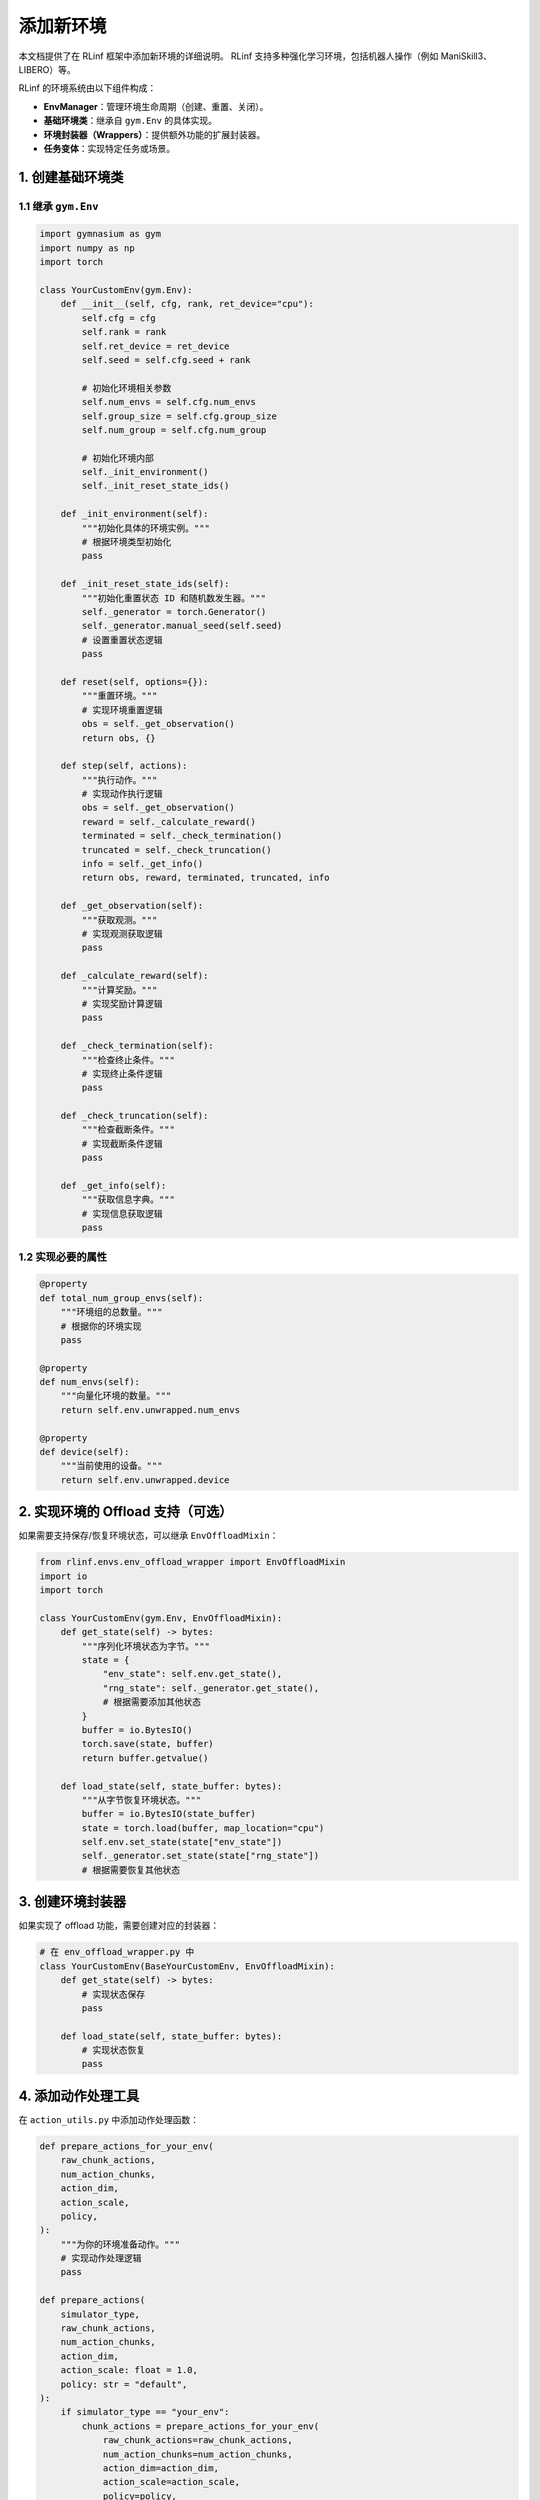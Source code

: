 添加新环境
============================

本文档提供了在 RLinf 框架中添加新环境的详细说明。  
RLinf 支持多种强化学习环境，包括机器人操作（例如 ManiSkill3、LIBERO）等。  

RLinf 的环境系统由以下组件构成：

- **EnvManager**：管理环境生命周期（创建、重置、关闭）。  
- **基础环境类**：继承自 ``gym.Env`` 的具体实现。  
- **环境封装器（Wrappers）**：提供额外功能的扩展封装器。  
- **任务变体**：实现特定任务或场景。  

1. 创建基础环境类
-----------------------------------

1.1 继承 ``gym.Env``
^^^^^^^^^^^^^^^^^^^^^^^^^^^^^^^

.. code-block:: python

   import gymnasium as gym
   import numpy as np
   import torch

   class YourCustomEnv(gym.Env):
       def __init__(self, cfg, rank, ret_device="cpu"):
           self.cfg = cfg
           self.rank = rank
           self.ret_device = ret_device
           self.seed = self.cfg.seed + rank

           # 初始化环境相关参数
           self.num_envs = self.cfg.num_envs
           self.group_size = self.cfg.group_size
           self.num_group = self.cfg.num_group

           # 初始化环境内部
           self._init_environment()
           self._init_reset_state_ids()

       def _init_environment(self):
           """初始化具体的环境实例。"""
           # 根据环境类型初始化
           pass

       def _init_reset_state_ids(self):
           """初始化重置状态 ID 和随机数发生器。"""
           self._generator = torch.Generator()
           self._generator.manual_seed(self.seed)
           # 设置重置状态逻辑
           pass

       def reset(self, options={}):
           """重置环境。"""
           # 实现环境重置逻辑
           obs = self._get_observation()
           return obs, {}

       def step(self, actions):
           """执行动作。"""
           # 实现动作执行逻辑
           obs = self._get_observation()
           reward = self._calculate_reward()
           terminated = self._check_termination()
           truncated = self._check_truncation()
           info = self._get_info()
           return obs, reward, terminated, truncated, info

       def _get_observation(self):
           """获取观测。"""
           # 实现观测获取逻辑
           pass

       def _calculate_reward(self):
           """计算奖励。"""
           # 实现奖励计算逻辑
           pass

       def _check_termination(self):
           """检查终止条件。"""
           # 实现终止条件逻辑
           pass

       def _check_truncation(self):
           """检查截断条件。"""
           # 实现截断条件逻辑
           pass

       def _get_info(self):
           """获取信息字典。"""
           # 实现信息获取逻辑
           pass

1.2 实现必要的属性
^^^^^^^^^^^^^^^^^^^^^^^^^^^^^^^^^^^

.. code-block:: python

   @property
   def total_num_group_envs(self):
       """环境组的总数量。"""
       # 根据你的环境实现
       pass

   @property
   def num_envs(self):
       """向量化环境的数量。"""
       return self.env.unwrapped.num_envs

   @property
   def device(self):
       """当前使用的设备。"""
       return self.env.unwrapped.device

2. 实现环境的 Offload 支持（可选）
----------------------------------------------------------------------

如果需要支持保存/恢复环境状态，可以继承 ``EnvOffloadMixin``：

.. code-block:: python

   from rlinf.envs.env_offload_wrapper import EnvOffloadMixin
   import io
   import torch

   class YourCustomEnv(gym.Env, EnvOffloadMixin):
       def get_state(self) -> bytes:
           """序列化环境状态为字节。"""
           state = {
               "env_state": self.env.get_state(),
               "rng_state": self._generator.get_state(),
               # 根据需要添加其他状态
           }
           buffer = io.BytesIO()
           torch.save(state, buffer)
           return buffer.getvalue()

       def load_state(self, state_buffer: bytes):
           """从字节恢复环境状态。"""
           buffer = io.BytesIO(state_buffer)
           state = torch.load(buffer, map_location="cpu")
           self.env.set_state(state["env_state"])
           self._generator.set_state(state["rng_state"])
           # 根据需要恢复其他状态

3. 创建环境封装器
-----------------------------------

如果实现了 offload 功能，需要创建对应的封装器：

.. code-block:: python

   # 在 env_offload_wrapper.py 中
   class YourCustomEnv(BaseYourCustomEnv, EnvOffloadMixin):
       def get_state(self) -> bytes:
           # 实现状态保存
           pass

       def load_state(self, state_buffer: bytes):
           # 实现状态恢复
           pass

4. 添加动作处理工具
-----------------------------------

在 ``action_utils.py`` 中添加动作处理函数：

.. code-block:: python

   def prepare_actions_for_your_env(
       raw_chunk_actions,
       num_action_chunks,
       action_dim,
       action_scale,
       policy,
   ):
       """为你的环境准备动作。"""
       # 实现动作处理逻辑
       pass

   def prepare_actions(
       simulator_type,
       raw_chunk_actions,
       num_action_chunks,
       action_dim,
       action_scale: float = 1.0,
       policy: str = "default",
   ):
       if simulator_type == "your_env":
           chunk_actions = prepare_actions_for_your_env(
               raw_chunk_actions=raw_chunk_actions,
               num_action_chunks=num_action_chunks,
               action_dim=action_dim,
               action_scale=action_scale,
               policy=policy,
           )
       # ... 其他环境类型
       return chunk_actions

5. 创建任务变体（可选）
-----------------------------------

如果需要特定任务变体，可以将其放在 ``envs/YOUR_ENV/tasks/variants/`` 下：

.. code-block:: python

   # envs/YOUR_ENV/tasks/variants/your_task_variant.py
   class YourTaskVariant:
       def __init__(self, config):
           self.config = config

       def setup_task(self):
           """设置任务资源和初始状态。"""
           pass

       def get_task_description(self):
           """返回任务的自然语言描述。"""
           pass

       def check_success(self, obs, action):
           """任务成功时返回 True。"""
           pass

6. 更新配置文件
-----------------------------------

添加你的环境配置：

.. code-block:: yaml

   your_env:
     env_type: "your_env"
     num_envs: 8
     group_size: 4
     num_group: 2
     seed: 42
     # 其他环境特定设置

7. 注册环境
-----------------------------------

在包中暴露新环境：

.. code-block:: python

   # 在 __init__.py 或相关模块中
   from .your_custom_env import YourCustomEnv

   __all__ = ["YourCustomEnv"]

测试与验证
-----------------------------------

.. code-block:: python

   import numpy as np

   def test_your_env():
       """对环境的基本测试。"""
       cfg = get_test_config()
       env = YourCustomEnv(cfg, rank=0)

       # Reset
       obs, info = env.reset()
       assert obs is not None

       # Step
       action = env.action_space.sample()
       obs, reward, terminated, truncated, info = env.step(action)
       assert obs is not None
       assert isinstance(reward, (float, np.ndarray))
